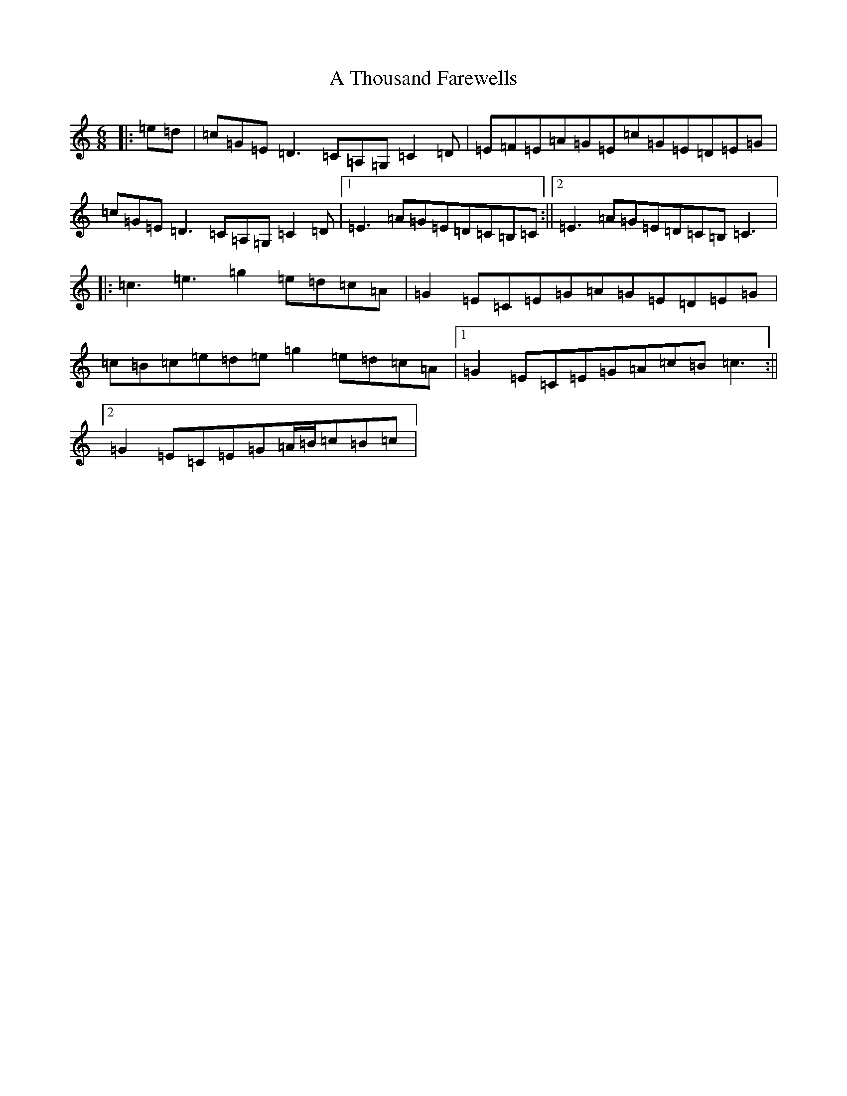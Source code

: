 X: 184
T: A Thousand Farewells
S: https://thesession.org/tunes/3739#setting3739
Z: D Major
R: slide
M:6/8
L:1/8
K: C Major
|:=e=d|=c=G=E=D3=C=A,=G,=C2=D|=E=F=E=A=G=E=c=G=E=D=E=G|=c=G=E=D3=C=A,=G,=C2=D|1=E3=A=G=E=D=C=B,=C:||2=E3=A=G=E=D=C=B,=C3|:=c3=e3=g2=e=d=c=A|=G2=E=C=E=G=A=G=E=D=E=G|=c=B=c=e=d=e=g2=e=d=c=A|1=G2=E=C=E=G=A=c=B=c3:||2=G2=E=C=E=G=A/2=B/2=c=B=c|